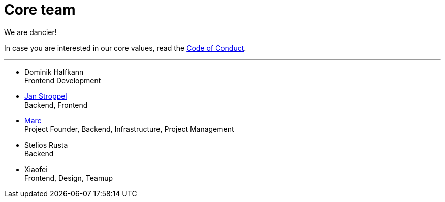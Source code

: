 = Core team
:jbake-type: page
:jbake-status: published
:jbake-date: 2023-03-14
:jbake-tags: team, project, members
:jbake-description: Core members of the team
:idprefix:

We are dancier!

In case you are interested in our core values, read the link:https://project.dancier.net/code-of-conduct.html[Code of Conduct].

---

 * Dominik Halfkann + 
   Frontend Development
 * link:https://twitter.com/jans0510[Jan Stroppel] +
   Backend, Frontend
 * link:https://twitter.com/MarcGorzala[Marc] +
   Project Founder, Backend, Infrastructure, Project Management
 * Stelios Rusta + 
   Backend
 * Xiaofei +
   Frontend, Design, Teamup